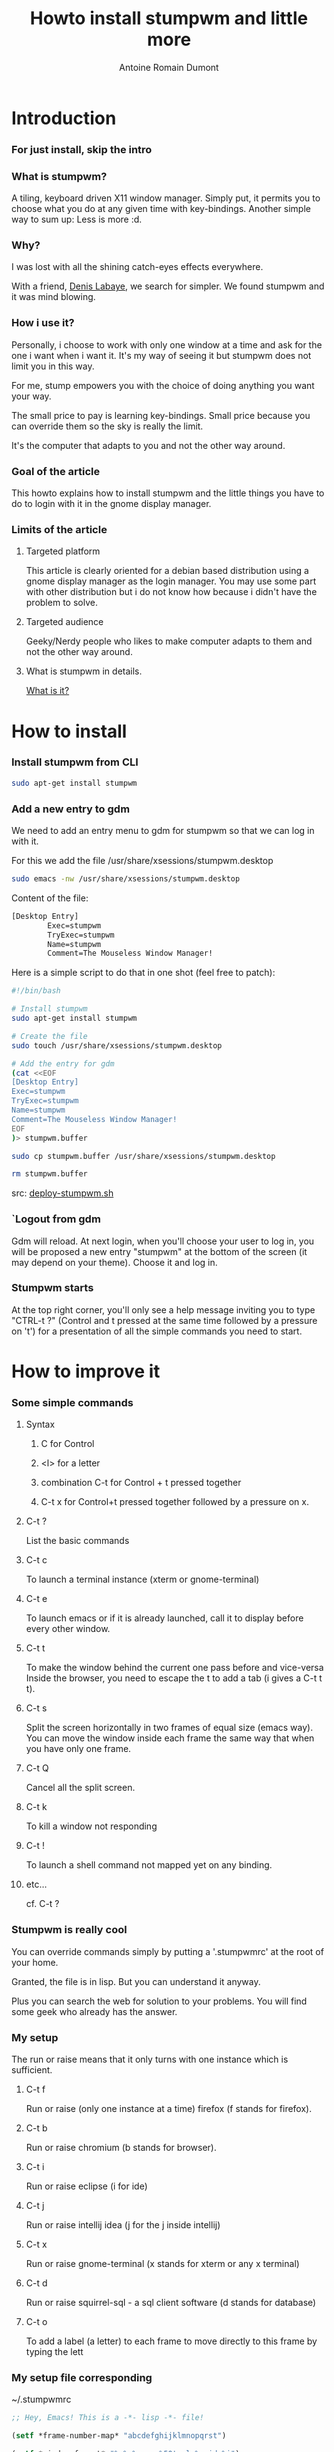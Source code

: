 #+Title: Howto install stumpwm and little more
#+author: Antoine Romain Dumont
#+STARTUP: indent
#+STARTUP: hidestars odd

* Introduction
*** For just install, skip the intro
*** What is stumpwm?
A tiling, keyboard driven X11 window manager.
Simply put, it permits you to choose what you do at any given time with key-bindings.
Another simple way to sum up: Less is more :d.
*** Why?
I was lost with all the shining catch-eyes effects everywhere.

With a friend, [[https://twitter.com/#!/denislab][Denis Labaye]], we search for simpler.
We found stumpwm and it was mind blowing.
*** How i use it?
Personally, i choose to work with only one window at a time and ask for the one i want when i want it.
It's my way of seeing it but stumpwm does not limit you in this way.

For me, stump empowers you with the choice of doing anything you want your way.

The small price to pay is learning key-bindings.
Small price because you can override them so the sky is really the limit.

It's the computer that adapts to you and not the other way around.
*** Goal of the article
This howto explains how to install stumpwm and the little things you have to do to login with it in the gnome display manager.
*** Limits of the article
***** Targeted platform
This article is clearly oriented for a debian based distribution using a gnome display manager as the login manager.
You may use some part with other distribution but i do not know how because i didn't have the problem to solve.
***** Targeted audience
Geeky/Nerdy people who likes to make computer adapts to them and not the other way around.
***** What is stumpwm in details.
[[http://www.nongnu.org/stumpwm/][What is it?]]
* How to install
*** Install stumpwm from CLI
#+BEGIN_SRC sh
sudo apt-get install stumpwm
#+END_SRC
*** Add a new entry to gdm
We need to add an entry menu to gdm for stumpwm so that we can log in with it.

For this we add the file /usr/share/xsessions/stumpwm.desktop
#+BEGIN_SRC sh
sudo emacs -nw /usr/share/xsessions/stumpwm.desktop
#+END_SRC

Content of the file:
#+BEGIN_SRC txt
[Desktop Entry]
        Exec=stumpwm
        TryExec=stumpwm
        Name=stumpwm
        Comment=The Mouseless Window Manager!
#+END_SRC

Here is a simple script to do that in one shot (feel free to patch):
#+BEGIN_SRC sh
#!/bin/bash

# Install stumpwm
sudo apt-get install stumpwm

# Create the file
sudo touch /usr/share/xsessions/stumpwm.desktop

# Add the entry for gdm
(cat <<EOF
[Desktop Entry]
Exec=stumpwm
TryExec=stumpwm
Name=stumpwm
Comment=The Mouseless Window Manager!
EOF
)> stumpwm.buffer

sudo cp stumpwm.buffer /usr/share/xsessions/stumpwm.desktop

rm stumpwm.buffer
#+END_SRC

src: [[https://github.com/ardumont/slash-my-home-slash-bin/blob/master/deploy-stumpwm.sh][deploy-stumpwm.sh]]
*** `Logout from gdm
Gdm will reload.
At next login, when you'll choose your user to log in, you will be proposed a new entry "stumpwm" at the bottom of the screen (it may depend on your theme).
Choose it and log in.
*** Stumpwm starts
At the top right corner, you'll only see a help message inviting you to type "CTRL-t ?" (Control and t pressed at the same time followed by a pressure on 't') for a presentation of all the simple commands you need to start.
* How to improve it
*** Some simple commands
***** Syntax
******* C for Control
******* <l> for a letter
******* combination C-t for Control + t pressed together
******* C-t x for Control+t pressed together followed by a pressure on x.
***** C-t ?
List the basic commands
***** C-t c
To launch a terminal instance (xterm or gnome-terminal)
***** C-t e
To launch emacs or if it is already launched, call it to display before every other window.
***** C-t t
To make the window behind the current one pass before and vice-versa
Inside the browser, you need to escape the t to add a tab (i gives a C-t t t).
***** C-t s
Split the screen horizontally in two frames of equal size (emacs way).
You can move the window inside each frame the same way that when you have only one frame.
***** C-t Q
Cancel all the split screen.
***** C-t k
To kill a window not responding
***** C-t !
To launch a shell command not mapped yet on any binding.
***** etc...
cf. C-t ?
*** Stumpwm is really cool
You can override commands simply by putting a '.stumpwmrc' at the root of your home.

Granted, the file is in lisp.
But you can understand it anyway.

Plus you can search the web for solution to your problems.
You will find some geek who already has the answer.
*** My setup
The run or raise means that it only turns with one instance which is sufficient.
***** C-t f
Run or raise (only one instance at a time) firefox (f stands for firefox).
***** C-t b
Run or raise chromium (b stands for browser).
***** C-t i
Run or raise eclipse (i for ide)
***** C-t j
Run or raise intellij idea (j for the j inside intellij)
***** C-t x
Run or raise gnome-terminal (x stands for xterm or any x terminal)
***** C-t d
Run or raise squirrel-sql - a sql client software (d stands for database)
***** C-t o
To add a label (a letter) to each frame to move directly to this frame by typing the lett
*** My setup file corresponding
~/.stumpwmrc
#+BEGIN_SRC lisp
;; Hey, Emacs! This is a -*- lisp -*- file!

(setf *frame-number-map* "abcdefghijklmnopqrst")

(setf *window-format* "%m%n%s nm=%50t cl=%c id=%i")

;;(run-commands "restore-from-file ~/.stumpwm.screendump")

;; specific commands that permits to run or raise the same instance of programs
(defcommand firefox () ()
  "Start Firefox or switch to it, if it is already running."
  (run-or-raise "firefox" '(:class "Firefox")))
(define-key *root-map* (kbd "f") "firefox")

(defcommand term1 () ()
  "run term emul"
  (run-or-raise "gnome-terminal" '(:class "Term1")))
(run-commands "term1")

(defcommand xterm-1 () ()
  "run an xterm instance or switch to it, if it is already running."
  (run-or-raise "gnome-terminal --title=xterm1" '(:class "Gnome-terminal")))
(define-key *root-map* (kbd "x") "xterm-1")

;; frame selection
(define-key *root-map* (kbd "o") "fselect")

(defcommand emacs () () ;! redefining emacs command
  "Start Emacs or switch to it, if it is already running."
  (run-or-raise "emacs -rv" '(:class "Emacs")))

;; Another way to declare a shortcut for launching google-chrome
(defprogram-shortcut :chromium :command "chromium-browser"
                     :props '(:class "Chromium")
                     :map *root-map* :key (kbd "b"))

;; conkeror powaaaa!
;;(defprogram-shortcut :chrome :command "conkeror"
;; :props '(:class "conkeror")
;; :map *root-map* :key (kbd "d")
;; )

;; the ide to the keybinding i (C-t i)
(defprogram-shortcut :eclipse :command "~/bin/ide-eclipse.sh"
                     :props '(:class "Eclipse")
                     :map *root-map* :key (kbd "i"))

;; gnome-volume-control
(defprogram-shortcut :volume-control :command "gnome-volume-control"
                     :props '(:class "Gnome-Volume-Control")
                     :map *root-map* :key (kbd ","))

;; Totem
(defprogram-shortcut :video-player :command "totem"
                     :props '(:class "Totem")
                     :map *root-map* :key (kbd "."))

;; Intellij-idea (C-t j)
(defprogram-shortcut :intellij-idea :command "~/bin/idea.sh"
                     :props '(:class "java-lang-Thread")
                     :map *root-map* :key (kbd "j"))

;; Intellij-idea (C-t d)
(defprogram-shortcut :squirrel-sql :command "~/bin/squirrel-sql.sh"
                     :props '(:class "net-sourceforge-squirrel_sql-client-Main")
                     :map *root-map* :key (kbd "d"))

;;Set the mouse policy to focus follows mouse;
(setf *mouse-focus-policy* :sloppy) ;; :click, :ignore, :sloppy

;; Launch commands
(run-shell-command "stalonetray -t --window-type normal --pixmap-bg ~/Dropbox/home/black-1x1.xpm -v -t")
(run-shell-command "/usr/bin/gnome-settings-daemon")
(run-shell-command "/usr/bin/nm-applet &")
(run-shell-command "/usr/bin/bluetooth-applet &")
(run-shell-command "/usr/bin/pactl load-module module-x11-xsmp &")
(run-shell-command "gnome-power-manager")
(run-shell-command "dropbox start")
(run-shell-command "nautilus --no-default-window")
#+END_SRC
src: https://github.com/ardumont/stumpwm-config/blob/master/.stumpwmrc

* Last points
It's "emacs compatible". The prefix key is C-t whereas the prefix key of emacs is mostly C-x.
They work well together and they have a lot in common in their usability.

Here is a [[http://www.archive.org/details/TheStumpWMExperience][screencast]] which presents rapidly how to use it.
